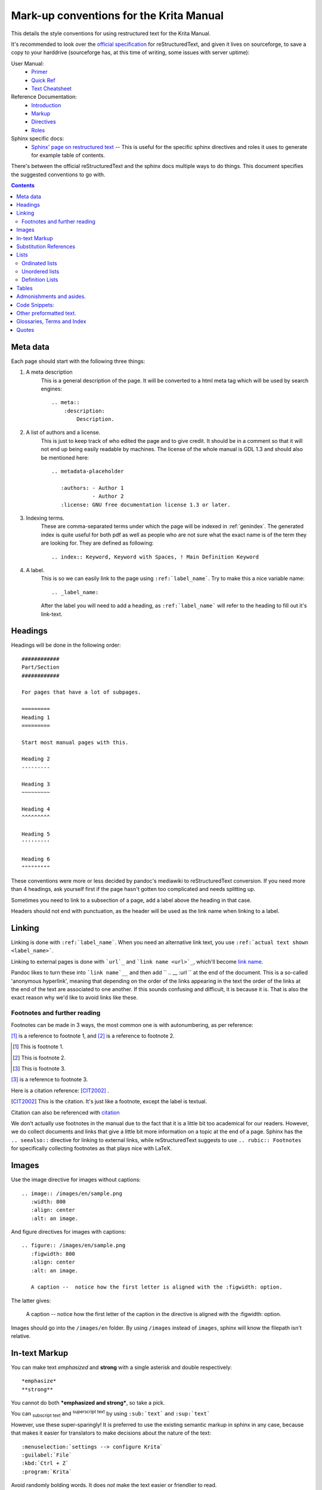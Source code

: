 .. meta::
   :description:
        reStructuredText conventions for the Krita Manual

.. metadata-placeholder

   :authors: - Wolthera van Hövell tot Westerflier <griffinvalley@gmail.com>

   :license: GNU free documentation license 1.3 or later.


.. _krita_markup_conventions:

========================================
Mark-up conventions for the Krita Manual
========================================

This details the style conventions for using restructured text for the Krita Manual.

It's recommended to look over the `official specification <http://docutils.sourceforge.net/rst.html>`_ for reStructuredText, and given it lives on sourceforge, to save a copy to your harddrive (sourceforge has, at this time of writing, some issues with server uptime):

User Manual:
    * `Primer <http://docutils.sourceforge.net/docs/user/rst/quickstart.html>`_
    * `Quick Ref <http://docutils.sourceforge.net/docs/user/rst/quickref.html>`_
    * `Text Cheatsheet <http://docutils.sourceforge.net/docs/user/rst/cheatsheet.txt>`_
Reference Documentation:
    * `Introduction <http://docutils.sourceforge.net/docs/ref/rst/introduction.html>`_
    * `Markup <http://docutils.sourceforge.net/docs/ref/rst/restructuredtext.html>`_
    * `Directives <http://docutils.sourceforge.net/docs/ref/rst/directives.html>`_
    * `Roles <http://docutils.sourceforge.net/docs/ref/rst/roles.html>`_
Sphinx specific docs:
    * `Sphinx' page on restructured text <http://www.sphinx-doc.org/en/master/usage/restructuredtext/index.html>`_ -- This is useful for the specific sphinx directives and roles it uses to generate for example table of contents.

There's between the official reStructuredText and the sphinx docs multiple ways to do things. This document specifies the suggested conventions to go with.

.. contents::

Meta data
---------

Each page should start with the following three things:

1. A meta description
    This is a general description of the page. It will be converted to a html meta tag which will be used by search engines::

        .. meta::
            :description:
                Description.


2. A list of authors and a license.
    This is just to keep track of who edited the page and to give credit. It should be in a comment so that it will not end up being easily readable by machines. The license of the whole manual is GDL 1.3 and should also be mentioned here::

        .. metadata-placeholder

           :authors: - Author 1
                     - Author 2
           :license: GNU free documentation license 1.3 or later.

3. Indexing terms.
    These are comma-separated terms under which the page will be indexed in :ref:`genindex`. The generated index is quite useful for both pdf as well as people who are not sure what the exact name is of the term they are looking for. They are defined as following::

        .. index:: Keyword, Keyword with Spaces, ! Main Definition Keyword

4. A label.
    This is so we can easily link to the page using ``:ref:`label_name```. Try to make this a nice variable name::

        .. _label_name:

    After the label you will need to add a heading, as ``:ref:`label_name``` will refer to the heading to fill out it's link-text.


Headings
--------

Headings will be done in the following order::

    ############
    Part/Section
    ############

    For pages that have a lot of subpages.

    =========
    Heading 1
    =========

    Start most manual pages with this.

    Heading 2
    ---------

    Heading 3
    ~~~~~~~~~

    Heading 4
    ^^^^^^^^^

    Heading 5
    '''''''''

    Heading 6
    """""""""

These conventions were more or less decided by pandoc's mediawiki to reStructuredText conversion. If you need more than 4 headings, ask yourself first if the page hasn't gotten too complicated and needs splitting up.

Sometimes you need to link to a subsection of a page, add a label above the heading in that case.

Headers should not end with punctuation, as the header will be used as the link name when linking to a label.

Linking
-------

Linking is done with ``:ref:`label_name```. When you need an alternative link text, you use ``:ref:`actual text shown <label_name>```.

Linking to external pages is done with ```url`_`` and ```link name <url>`_``, which'll become `link name <url>`_.

Pandoc likes to turn these into ```link name`__`` and then add `` .. __ :url `` at the end of the document. This is a so-called 'anonymous hyperlink', meaning that depending on the order of the links appearing in the text the order of the links at the end of the text are associated to one another. If this sounds confusing and difficult, it is because it is. That is also the exact reason why we'd like to avoid links like these.

Footnotes and further reading
~~~~~~~~~~~~~~~~~~~~~~~~~~~~~

Footnotes can be made in 3 ways, the most common one is with autonumbering, as per reference:

[#]_ is a reference to footnote 1, and [#]_ is a reference to
footnote 2.

.. [#] This is footnote 1.
.. [#] This is footnote 2.
.. [#] This is footnote 3.

[#]_ is a reference to footnote 3.

Here is a citation reference: [CIT2002]_ .

.. [CIT2002] This is the citation.  It's just like a footnote,
   except the label is textual.

Citation can also be referenced with `citation <CIT2002>`_

We don't actually use footnotes in the manual due to the fact that it is a little bit too academical for our readers. However, we do collect documents and links that give a little bit more information on a topic at the end of a page. Sphinx has the ``.. seealso::`` directive for linking to external links, while reStructuredText suggests to use ``.. rubic:: Footnotes`` for specifically collecting footnotes as that plays nice with LaTeX.


Images
------

Use the image directive for images without captions::

    .. image:: /images/en/sample.png
       :width: 800
       :align: center
       :alt: an image.

And figure directives for images with captions::

    .. figure:: /images/en/sample.png
       :figwidth: 800
       :align: center
       :alt: an image.

       A caption --  notice how the first letter is aligned with the :figwidth: option.

The latter gives:

 .. figure:: /images/en/sample.png
    :figwidth: 800
    :align: center
    :alt: an image.

    A caption --  notice how the first letter of the caption in the directive is aligned with the :figwidth: option.

Images should go into the ``/images/en`` folder. By using ``/images`` instead of ``images``, sphinx will know the filepath isn't relative.

In-text Markup
--------------

You can make text *emphasized* and **strong** with a single asterisk and double respectively::

    *emphasize*
    **strong**

You cannot do both ***emphasized and strong***, so take a pick.

You can :sub:`subscript text` and :sup:`superscript text` by using ``:sub:`text``` and ``:sup:`text```

However, use these super-sparingly! It is preferred to use the existing semantic markup in sphinx in any case, because that makes it easier for translators to make decisions about the nature of the text::

    :menuselection:`settings --> configure Krita`
    :guilabel:`File`
    :kbd:`Ctrl + Z`
    :program:`Krita`

Avoid randomly bolding words. It does *not* make the text easier or friendlier to read.

Substitution References
-----------------------

You can create a sort of shorthand for a piece of text or an image by doing::

    .. |shorthand| replace:: something or the other.

which means that if you use ``|shorthand|``, in the text, it'll be replaced with 'something or the other'. This is useful for, images and text that needs to be formatted in a complicated way, like in the case of "LaTeX".

The krita documentation has ``|mouseleft|``, ``|mousemiddle|``, ``|mousescroll|`` and ``|mouseright|``, which'll turn into |mouseleft|, |mousemiddle|, |mousescroll| and |mouseright| respectively. These are defined in the sphinx conf.py, and are appended to each rst file.

For links, if you reuse the same link over and over, you can write something like the following at the end of the file::

    .. _bugzilla: https://bugs.kde.org/
    .. _Krita Manual: https://docs.krita.org/

Then, when typing a link, you can just use ```bugzilla`_`` to link to bugzilla with "bugzilla" used as the text of the link. ```Krita Manual`_`` will in turn link to docs.krita.org with the text "Krita Manual".

Lists
-----

Ordinated lists
~~~~~~~~~~~~~~~

1. Apple
2. Pear
3. Banana

Or...

A. Table
B. Chair
C. Wardrobe.

I. Augustus
#. Nero
#. Caligula
#. Trajan

They can be defined as follows::

    1. Apple
    2. Pear
    3. Banana

    #. Apple
    #. Pear
    #. Banana

    A. Table
    B. Chair
    C. Wardrobe

    A. Table
    #. Chair
    #. Wardrobe

    I. Augustus
    #. Nero
    #. Caligula
    #. Trajan

Unordered lists
~~~~~~~~~~~~~~~

- red
- yellow
- green
    - seagreen
    - verdigris
    - teal
    - veridian
    - emerald
        - dark emerald
        - light emerald
            - very light emerald.  
- blue

Defined as such::

    - red
    - yellow
    - green
        - seagreen
        - verdigris
        - teal
        - veridian
        - emerald
            - dark emerald
            - light emerald
                - very light emerald.  
    - blue

Definition Lists
~~~~~~~~~~~~~~~~

A favourite! Definition lists are especially useful when dealing with enumerating all the options in a docker and trying to add a simple explanation behind them.

Definition
    explanation.
Another option
    Explanation.

To make them.
    You can make them like this::
    
       Definition
            explanation.
       Another option
           Explanation.

Tables
------

================== ============
Purpose            Table type
================== ============
listing shortcuts  Simple table
lots of colspans   Grid table
Simple but long    List Table
================== ============

Done as follows::

    ================== ============
    Purpose            Table type
    ================== ============
    listing shortcuts  Simple table
    lots of colspans   Grid table
    Simple but long    List Table
    ================== ============

    +-----------------+------------+
    |Purpose          |Table Type  |
    +=================+============+
    |listing shortcuts|Simple table|
    +-----------------+------------+
    |lots of colspans |Grid table  |
    +-----------------+------------+
    |Simple but long  |List table  |
    +-----------------+------------+

    .. list-table::
       :header-rows: 1

       - * Purpose
         * Table Type
       - * listing shortcuts
         * simple table
       - * lots of colspans
         * grid table
       - * simple but long
         * list table

Full grid tables are best for when you need all features like complex column and row spans, but they're tricky to make. For that reason, small tables are best off being done with the simple syntax, while really long tables are best done with a list directive because that is just much easier to write and maintain.

Admonishments and asides.
-------------------------

.. note::

    Admonishments are sort of like a separate section that the reader needs to pay attention to.

Admonishments that can be used are the following (in order of seriousness):

.. hint::

    Hints are useful to give a little bit more information on a topic than is useful in the main text. Like, hint: these packages are named differently in openSuse versus Debian.

.. tip::

    Extra information on how to do something, like, "you can make a template of your favourite document setup", or "use m to mirror the canvas and see errors more easily in your drawing".

.. important::

    Something that is important to note, but is not necessarily negative.

.. warning::

    This is in general when something is negative.

.. attention::

    General attention grabber. Use this when the subject is more important than warning, but not as important that is could get a dataloss.

.. caution::

    This is for things that could cause dataloss, like forgetting to save, or that python currently has no undo functionality.

.. danger::

    This should be for things that are dangerous for the computer in general, this includes things that can cause out of memory style freezes.

.. error::

    This one is probably not relevant for a manual. Sphinx can create these manually given some situations, but our configuration does not do so by default.

.. admonition:: generic admonition that can have any text.

    This looks like the following::

        .. admonition:: generic admonition that can have any text.

            Text



Sphinx also adds::

    .. seealso::

        Which is useful to collect external links and references.

    

.. Topic:: Horizontal Rulers

    Horizontal rulers are usually used when the topic switches rather directly. This is very common in more narrative based writing, such as history or fiction. The Krita manual is more instruction and reference style writing, that is to say, we don't usually tell a long story to indicate how different elements come together, but rather long stories are there to motivate why certain steps are taken in a certain manner. Topic changes then usually happen because we go into a new section, rather then switching to a related section. It is therefore better to use headings or the ``.. Topic::`` directive. Headings also make it easier to read.

----------------

That said, horizontal rulers can be made with ``----``.

.. rubric:: The rubric directive.

The rubric directive is a heading directive that at first glance looks like "topic", but where topic is over several paragraphs, rubric itself only deals with the header, like so::

    .. rubric:: The rubric directive.


.. rubric:: So, when to use these?

Only use them when you think the subject is too minor to have a proper heading.

Topic
    When the text is separated from the flow, so it goes into a different subject than the text itself is naturally going to.
Rubric
    When the text isn't separated from the flow, but it does not need a header either.
Admonishments
    Only when they fit semantically. This is especially necessary for the danger and warning admonishments, as seeing them too often can make users blind to them.

Code Snippets:
--------------

``Inline code snippets`` are done with ````backticks````.

Multi-line code snippets are done by ending the previous section with ``::``, which'll look like this::

    This is a paragraph, and we define a preformated snippet like so::

        Be sure to add a white space and a tab afterwards before starting the snippet.

You can also use the ``.. code::`` directive. If you add the language name after it, it'll do the appropriate syntax highlighting::

    .. code:: python

        def my_function():
            # comment
            alist = []
            alist.append(1)
            string = "hello world"

Becomes

.. code:: python

    def my_function():
        # comment
        alist = []
        alist.append(1)
        string = "hello world"

some more...

.. code:: c++

    int myFunction(int i) {
        i += 1;

        // Check if more than 12
        if (i>12) {
            i = 0;
        }
        return i;
    }

.. code:: css

    body {
        margin: 0 auto;
        /* is 800 still sensible? */
        max-width:800px;
        font-size:16px;
        color:#333;
        background-color: #eee;
        padding:1em;
        font-family:serif;
        line-height: 1.4;
    }

.. code:: html

    <p>this <span style="font-style:italic">is</span> <!-- a comment --> a paragraph.</p>
    
Other preformatted text.
------------------------


| One can
| preformat
| text by
| prepending
| each line
| with a pipe
| symbol

Like so::

    | One can
    | preformat
    | text by
    | prepending
    | each line
    | with a pipe
    | symbol

We don't actually use this anywhere in the manual.

Glossaries, Terms and Index
---------------------------

These are sphinx features.

Index is used in the top section, right now only single index entries are used.

Glossaries are used for some of the menu entry sections, but not all of them.

Quotes
------

Quotes are done like this::

    I am not sure why you'd need quotes in a user manual...

    -- Wolthera

This becomes a blockquote.

    I am not sure why you'd need quotes in a user manual...

    -- Wolthera

We do actually use quotes in some places. Try to add a link to the name to define where it came from.


